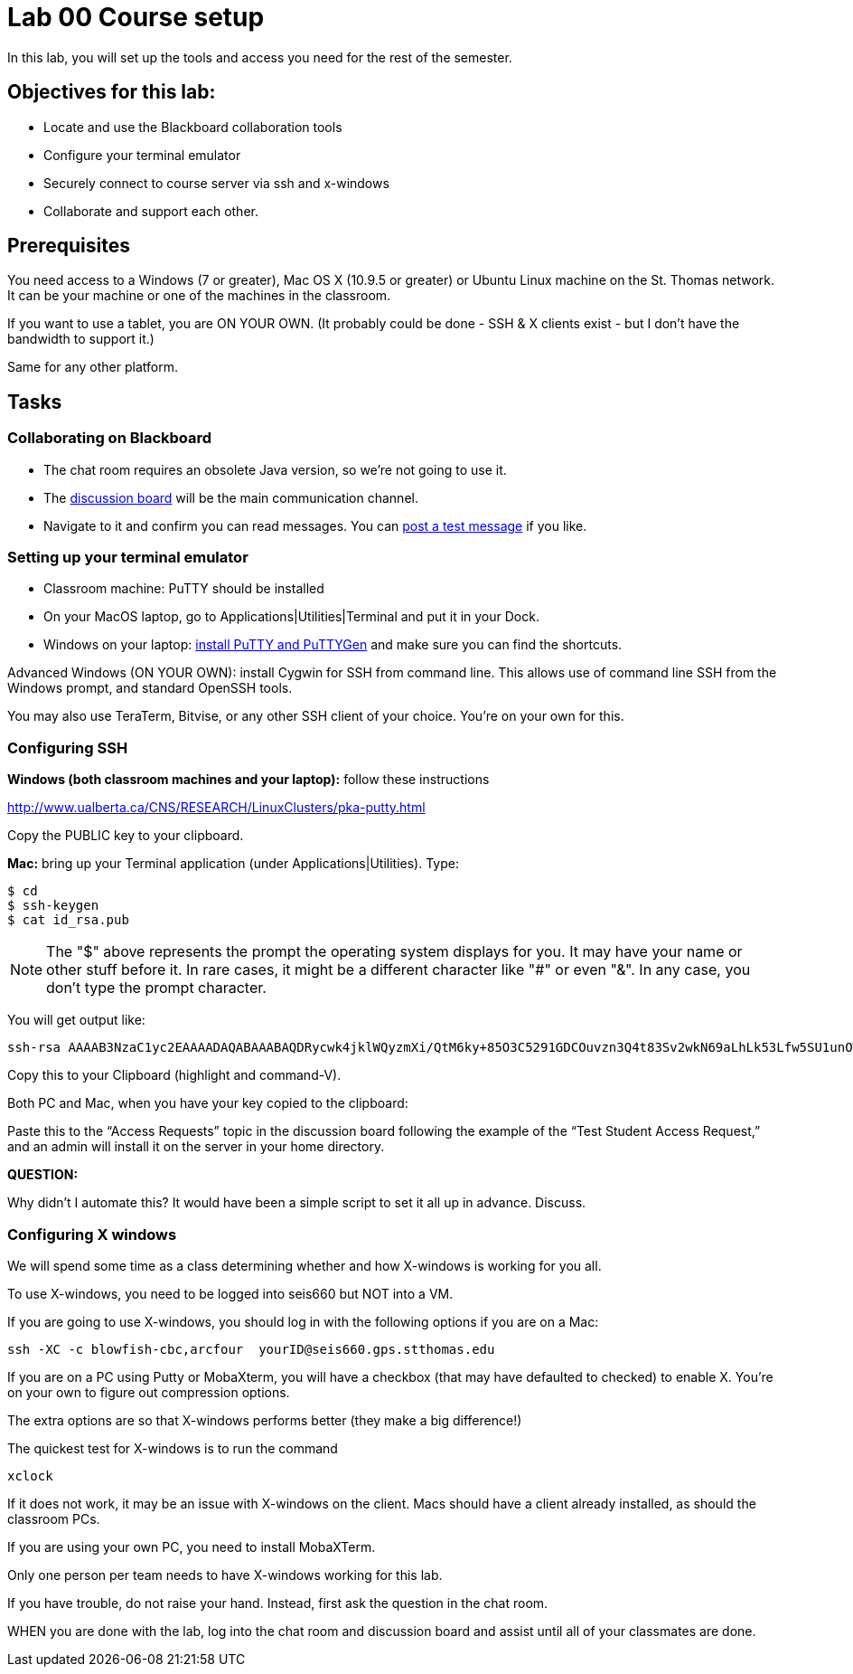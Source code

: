 = Lab 00  Course setup

In this lab, you will set up the tools and access you need for the rest of the semester.

== Objectives for this lab:
* Locate and use the Blackboard collaboration tools
* Configure your terminal emulator
* Securely connect to course server via ssh and x-windows
* Collaborate and support each other.

== Prerequisites
You need access to a Windows (7 or greater), Mac OS X (10.9.5 or greater) or Ubuntu Linux machine on the St. Thomas network. It can be your machine or one of the machines in the classroom.

If you want to use a tablet, you are ON YOUR OWN. (It probably could be done - SSH & X clients exist - but I don't have the bandwidth to support it.)

Same for any other platform.

== Tasks

=== Collaborating on Blackboard

* The chat room requires an obsolete Java version, so we're not going to use it.
* The https://blackboard.stthomas.edu/webapps/blackboard/content/launchLink.jsp?course_id=_103740_1&toc_id=_491071_1&mode=cpview&mode=reset[discussion board] will be the main communication channel.
* Navigate to it and confirm you can read messages. You can https://blackboard.stthomas.edu/webapps/discussionboard/do/forum?action=list_threads&nav=discussion_board&course_id=_103740_1&conf_id=_128825_1&forum_id=_84350_1[post a test message] if you like. 

=== Setting up your terminal emulator

* Classroom machine: PuTTY should be installed
* On your MacOS laptop, go to Applications|Utilities|Terminal and put it in your Dock.
* Windows on your laptop: http://www.chiark.greenend.org.uk/~sgtatham/putty/download.html[install PuTTY and PuTTYGen] and make sure you can find the shortcuts.

Advanced Windows (ON YOUR OWN): install Cygwin for SSH from command line. This allows use of command line SSH from the Windows prompt, and standard OpenSSH tools.

You may also use TeraTerm, Bitvise, or any other SSH client of your choice. You’re on your own for this.

=== Configuring SSH

*Windows (both classroom machines and your laptop):* follow these instructions

http://www.ualberta.ca/CNS/RESEARCH/LinuxClusters/pka-putty.html

Copy the PUBLIC key to your clipboard.

*Mac:* bring up your Terminal application (under Applications|Utilities). Type:

 $ cd
 $ ssh-keygen
 $ cat id_rsa.pub

====
NOTE: The "$" above represents the prompt the operating system displays for you. It may have your name or other stuff before it. In rare cases, it might be a different character like "#" or even "&". In any case, you don't type the prompt character.
====

You will get output like:
```
ssh-rsa AAAAB3NzaC1yc2EAAAADAQABAAABAQDRycwk4jklWQyzmXi/QtM6ky+85O3C5291GDCOuvzn3Q4t83Sv2wkN69aLhLk53Lfw5SU1unOWb0Cj2xi+El8D5oR+Yncovz53uqSFmiDuHKNH3bQBUS4v15n6AkJ9nqvJtJZ0iuFD1zSlP3JqeSk5e2NPCmqSbWKEOijOsGWeVHxbs2z8I5PcD2Yrd9nDwhpg84eRUHamgZvvDS83lb5A0cUK5lQXr6zinAhWsELtCZCfSOYf5gaL3ADI53hSHekDMeJvK0r+em0NLb9dwSJnJJYBJ+Eb8xhj+hSrw3pkSHGhsPYDth99vkDnPdSQNrNoVhwmJxa3T4sbLy2O+WWn Char@Charless-MacBook-Air.local
```
Copy this to your Clipboard (highlight and command-V).

Both PC and Mac, when you have your key copied to the clipboard:

Paste this to the “Access Requests” topic in the discussion board following the example of the “Test Student Access Request,” and an admin will install it on the server in your home directory.

====
*QUESTION:*

Why didn't I automate this? It would have been a simple script to set it all up in advance. Discuss.
====

=== Configuring X windows

We will spend some time as a class determining whether and how X-windows is working for you all.

To use X-windows, you need to be logged into seis660 but NOT into a VM.

If you are going to use X-windows, you should log in with the following options if you are on a Mac:

    ssh -XC -c blowfish-cbc,arcfour  yourID@seis660.gps.stthomas.edu

If you are on a PC using Putty or MobaXterm, you will have a checkbox (that may have defaulted to checked) to enable X. You're on your own to figure out compression options.

The extra options are so that X-windows performs better (they make a big difference!)

The quickest test for X-windows is to run the command

    xclock

If it does not work, it may be an issue with X-windows on the client. Macs should have a client already installed, as should the classroom PCs.

If you are using your own PC, you need to install MobaXTerm.

Only one person per team needs to have X-windows working for this lab.

If you have trouble, do not raise your hand. Instead, first ask the question in the chat room.

WHEN you are done with the lab, log into the chat room and discussion board and assist until all of your classmates are done.
